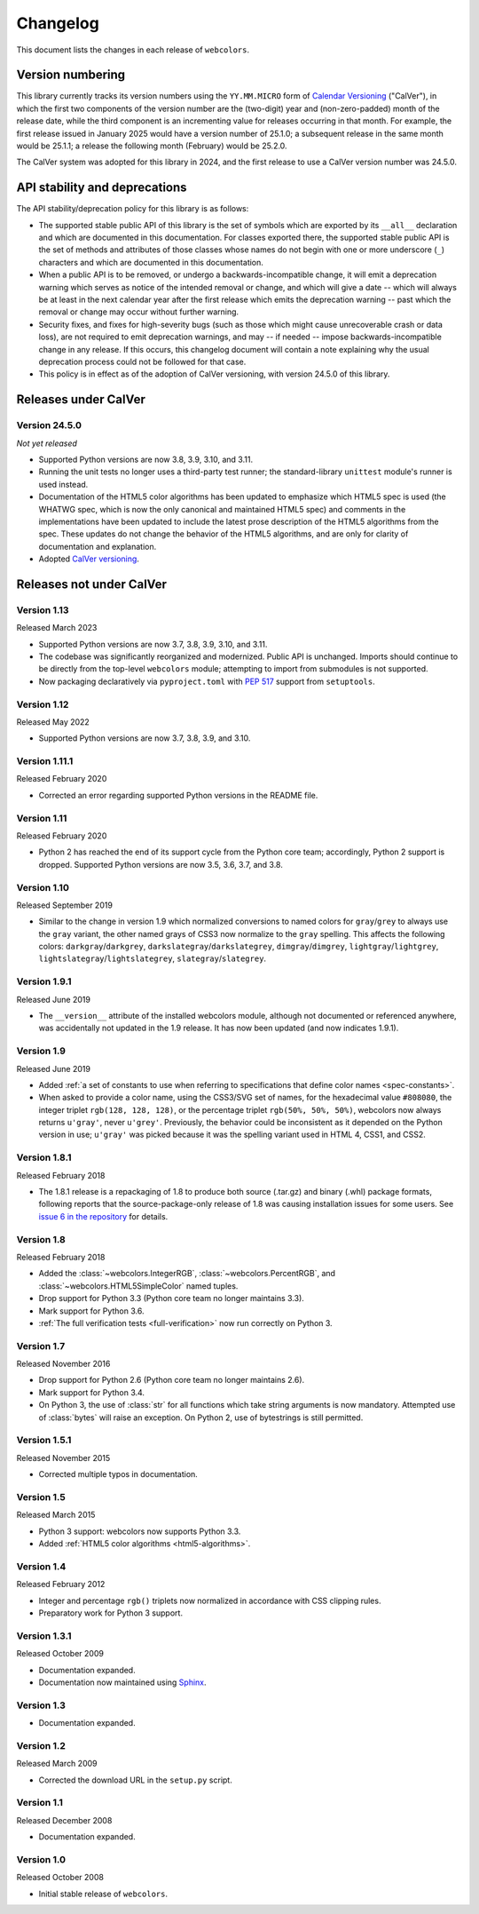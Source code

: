 .. _changelog:


Changelog
=========

This document lists the changes in each release of ``webcolors``.


Version numbering
-----------------

This library currently tracks its version numbers using the ``YY.MM.MICRO``
form of `Calendar Versioning <https://calver.org>`_ ("CalVer"), in which the
first two components of the version number are the (two-digit) year and
(non-zero-padded) month of the release date, while the third component is an
incrementing value for releases occurring in that month. For example, the first
release issued in January 2025 would have a version number of 25.1.0; a
subsequent release in the same month would be 25.1.1; a release the following
month (February) would be 25.2.0.

The CalVer system was adopted for this library in 2024, and the first release
to use a CalVer version number was 24.5.0.


API stability and deprecations
------------------------------

The API stability/deprecation policy for this library is as follows:

* The supported stable public API of this library is the set of symbols which
  are exported by its ``__all__`` declaration and which are documented in this
  documentation. For classes exported there, the supported stable public API is
  the set of methods and attributes of those classes whose names do not begin
  with one or more underscore (``_``) characters and which are documented in
  this documentation.

* When a public API is to be removed, or undergo a backwards-incompatible
  change, it will emit a deprecation warning which serves as notice of the
  intended removal or change, and which will give a date -- which will always
  be at least in the next calendar year after the first release which emits the
  deprecation warning -- past which the removal or change may occur without
  further warning.

* Security fixes, and fixes for high-severity bugs (such as those which might
  cause unrecoverable crash or data loss), are not required to emit deprecation
  warnings, and may -- if needed -- impose backwards-incompatible change in any
  release. If this occurs, this changelog document will contain a note
  explaining why the usual deprecation process could not be followed for that
  case.

* This policy is in effect as of the adoption of CalVer versioning, with
  version 24.5.0 of this library.


Releases under CalVer
---------------------

Version 24.5.0
~~~~~~~~~~~~~~

*Not yet released*

* Supported Python versions are now 3.8, 3.9, 3.10, and 3.11.

* Running the unit tests no longer uses a third-party test runner; the
  standard-library ``unittest`` module's runner is used instead.

* Documentation of the HTML5 color algorithms has been updated to emphasize
  which HTML5 spec is used (the WHATWG spec, which is now the only canonical
  and maintained HTML5 spec) and comments in the implementations have been
  updated to include the latest prose description of the HTML5 algorithms from
  the spec. These updates do not change the behavior of the HTML5 algorithms,
  and are only for clarity of documentation and explanation.

* Adopted `CalVer versioning <https://calver.org>`_.


Releases not under CalVer
-------------------------

Version 1.13
~~~~~~~~~~~~

Released March 2023

* Supported Python versions are now 3.7, 3.8, 3.9, 3.10, and 3.11.

* The codebase was significantly reorganized and modernized. Public API is
  unchanged. Imports should continue to be directly from the top-level
  ``webcolors`` module; attempting to import from submodules is not supported.

* Now packaging declaratively via ``pyproject.toml`` with `PEP 517
  <https://peps.python.org/pep-0517/>`_ support from ``setuptools``.


Version 1.12
~~~~~~~~~~~~

Released May 2022

* Supported Python versions are now 3.7, 3.8, 3.9, and 3.10.


Version 1.11.1
~~~~~~~~~~~~~~

Released February 2020

* Corrected an error regarding supported Python versions in the README file.


Version 1.11
~~~~~~~~~~~~

Released February 2020

* Python 2 has reached the end of its support cycle from the Python core team;
  accordingly, Python 2 support is dropped. Supported Python versions are now
  3.5, 3.6, 3.7, and 3.8.


Version 1.10
~~~~~~~~~~~~

Released September 2019

* Similar to the change in version 1.9 which normalized conversions to named
  colors for ``gray``/``grey`` to always use the ``gray`` variant, the other
  named grays of CSS3 now normalize to the ``gray`` spelling. This affects the
  following colors: ``darkgray``/``darkgrey``,
  ``darkslategray``/``darkslategrey``, ``dimgray``/``dimgrey``,
  ``lightgray``/``lightgrey``, ``lightslategray``/``lightslategrey``,
  ``slategray``/``slategrey``.


Version 1.9.1
~~~~~~~~~~~~~

Released June 2019

* The ``__version__`` attribute of the installed webcolors module, although not
  documented or referenced anywhere, was accidentally not updated in the 1.9
  release. It has now been updated (and now indicates 1.9.1).


Version 1.9
~~~~~~~~~~~

Released June 2019

* Added :ref:`a set of constants to use when referring to specifications that
  define color names <spec-constants>`.

* When asked to provide a color name, using the CSS3/SVG set of names, for the
  hexadecimal value ``#808080``, the integer triplet ``rgb(128, 128, 128)``, or
  the percentage triplet ``rgb(50%, 50%, 50%)``, webcolors now always returns
  ``u'gray'``, never ``u'grey'``. Previously, the behavior could be
  inconsistent as it depended on the Python version in use; ``u'gray'`` was
  picked because it was the spelling variant used in HTML 4, CSS1, and CSS2.


Version 1.8.1
~~~~~~~~~~~~~

Released February 2018

* The 1.8.1 release is a repackaging of 1.8 to produce both source (.tar.gz)
  and binary (.whl) package formats, following reports that the
  source-package-only release of 1.8 was causing installation issues for some
  users. See `issue 6 in the repository
  <https://github.com/ubernostrum/webcolors/issues/6>`_ for details.


Version 1.8
~~~~~~~~~~~

Released February 2018

* Added the :class:`~webcolors.IntegerRGB`, :class:`~webcolors.PercentRGB`, and
  :class:`~webcolors.HTML5SimpleColor` named tuples.

* Drop support for Python 3.3 (Python core team no longer maintains 3.3).

* Mark support for Python 3.6.

* :ref:`The full verification tests <full-verification>` now run correctly on
  Python 3.


Version 1.7
~~~~~~~~~~~

Released November 2016

* Drop support for Python 2.6 (Python core team no longer maintains 2.6).

* Mark support for Python 3.4.

* On Python 3, the use of :class:`str` for all functions which take string
  arguments is now mandatory. Attempted use of :class:`bytes` will raise an
  exception. On Python 2, use of bytestrings is still permitted.


Version 1.5.1
~~~~~~~~~~~~~

Released November 2015

* Corrected multiple typos in documentation.


Version 1.5
~~~~~~~~~~~

Released March 2015

* Python 3 support: webcolors now supports Python 3.3.

* Added :ref:`HTML5 color algorithms <html5-algorithms>`.


Version 1.4
~~~~~~~~~~~

Released February 2012

* Integer and percentage ``rgb()`` triplets now normalized in accordance with
  CSS clipping rules.

* Preparatory work for Python 3 support.


Version 1.3.1
~~~~~~~~~~~~~

Released October 2009

* Documentation expanded.

* Documentation now maintained using `Sphinx <http://www.sphinx-doc.org/>`_.


Version 1.3
~~~~~~~~~~~

* Documentation expanded.


Version 1.2
~~~~~~~~~~~

Released March 2009

* Corrected the download URL in the ``setup.py`` script.


Version 1.1
~~~~~~~~~~~

Released December 2008

* Documentation expanded.


Version 1.0
~~~~~~~~~~~

Released October 2008

* Initial stable release of ``webcolors``.
